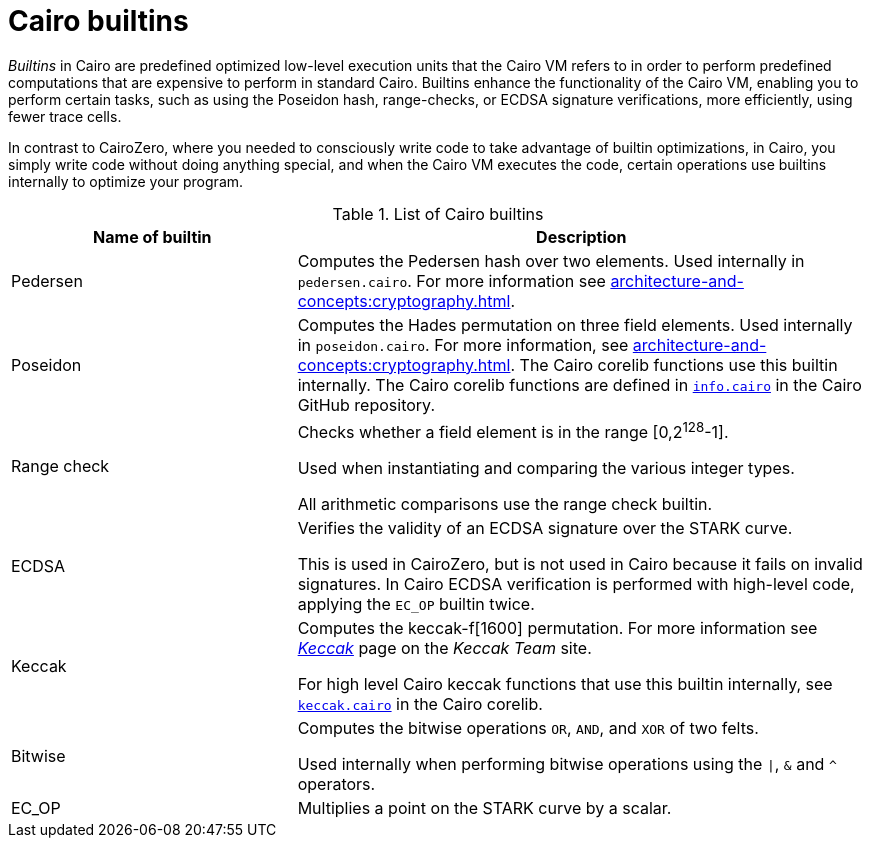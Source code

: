 [id="cairo-builtins"]
= Cairo builtins

_Builtins_ in Cairo are predefined optimized low-level execution units that the Cairo VM refers to in order to perform predefined computations that are expensive to perform in standard Cairo. Builtins enhance the functionality of the Cairo VM, enabling you to perform certain tasks, such as using the Poseidon hash, range-checks, or ECDSA signature verifications, more efficiently, using fewer trace cells.

In contrast to CairoZero, where you needed to consciously write code to take advantage of builtin optimizations, in Cairo, you simply write code without doing anything special, and when the Cairo VM executes the code, certain operations use builtins internally to optimize your program.

[#list-of-cairo-builtins]
.List of Cairo builtins

[cols="1,2",]
|===
|Name of builtin | Description

|Pedersen | Computes the Pedersen hash over two elements. Used internally in `pedersen.cairo`. For more information see xref:architecture-and-concepts:cryptography.adoc#hash-functions[].
|Poseidon |Computes the Hades permutation on three field elements. Used internally in `poseidon.cairo`. For more information, see xref:architecture-and-concepts:cryptography.adoc#hash-functions[]. The Cairo corelib functions use this builtin internally. The Cairo corelib functions are defined in link:https://github.com/starkware-libs/cairo/blob/v2.6.0/corelib/src/starknet/info.cairo[`info.cairo`] in the Cairo GitHub repository.
|Range check a|
Checks whether a field element is in the range [0,2^128^-1].

Used when instantiating and comparing the various integer types.

All arithmetic comparisons use the range check builtin.

|ECDSA |Verifies the validity of an ECDSA signature over the STARK curve.

This is used in CairoZero, but is not used in Cairo because it fails on invalid signatures. In Cairo ECDSA verification is performed with high-level code, applying the `EC_OP` builtin twice.

|Keccak | Computes the keccak-f[1600] permutation. For more information see link:https://keccak.team/keccak.html[_Keccak_] page on the _Keccak Team_ site.

For high level Cairo keccak functions that use this builtin internally, see link:https://github.com/starkware-libs/cairo/blob/main/corelib/src/keccak.cairo#L62[`keccak.cairo`] in the Cairo corelib.

|Bitwise | Computes the bitwise operations `OR`, `AND`, and `XOR` of two felts.

Used internally when performing bitwise operations using the `\|`, `&` and `^` operators.

|EC_OP |Multiplies a point on the STARK curve by a scalar.
|===
